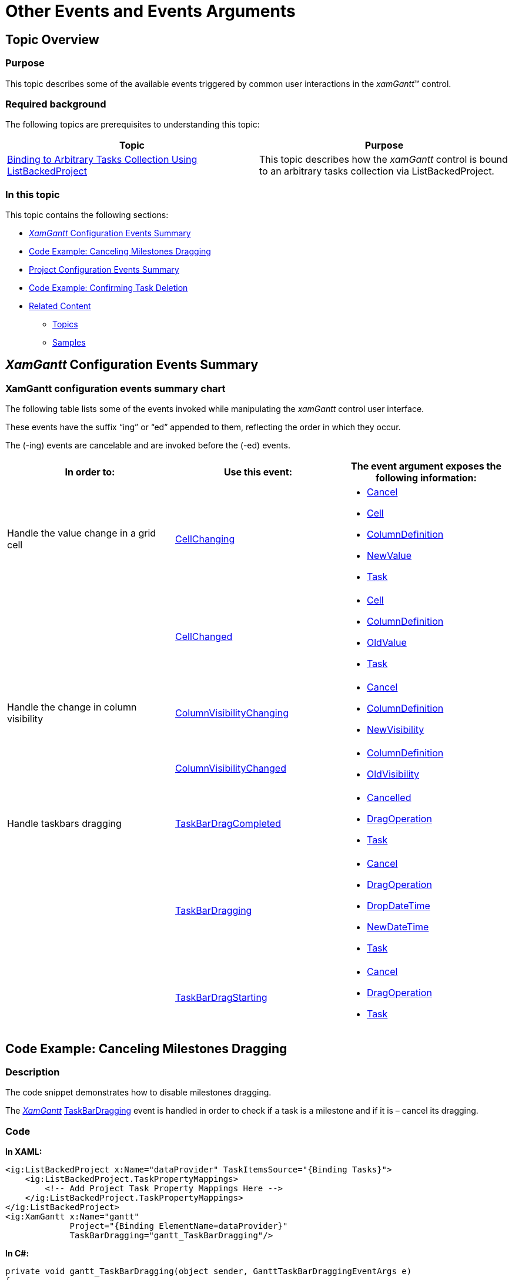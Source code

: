 ﻿////

|metadata|
{
    "name": "xamgantt-other-events-and-events-arguments",
    "controlName": ["xamGantt"],
    "tags": ["Events","How Do I"],
    "guid": "b2ca08d9-d19a-4c60-93ed-418d40a2ff25",  
    "buildFlags": [],
    "createdOn": "2016-05-25T18:21:55.2901631Z"
}
|metadata|
////

= Other Events and Events Arguments

== Topic Overview

=== Purpose

This topic describes some of the available events triggered by common user interactions in the  _xamGantt_™ control.

=== Required background

The following topics are prerequisites to understanding this topic:

[options="header", cols="a,a"]
|====
|Topic|Purpose

| link:xamgantt-binding-arbitrary-tasks-collection-listbackedproject.html[Binding to Arbitrary Tasks Collection Using ListBackedProject]
|This topic describes how the _xamGantt_ control is bound to an arbitrary tasks collection via ListBackedProject.

|====

=== In this topic

This topic contains the following sections:

* <<_Ref334532469,  _XamGantt_   Configuration Events Summary >>
* <<_Ref334532474, Code Example: Canceling Milestones Dragging >>
* <<_Ref334739223, Project Configuration Events Summary >>
* <<_Ref334532485, Code Example: Confirming Task Deletion >>
* <<_Ref334739239, Related Content >>

** <<_Ref334395486,Topics>>
** <<_Ref334395491,Samples>>

[[_Ref334532469]]
[[_Ref334390343]]
[[_Ref334395476]]
== _XamGantt_  Configuration Events Summary

=== XamGantt configuration events summary chart

The following table lists some of the events invoked while manipulating the  _xamGantt_   control user interface.

These events have the suffix “ing” or “ed” appended to them, reflecting the order in which they occur.

The (-ing) events are cancelable and are invoked before the (-ed) events.

[options="header", cols="a,a,a"]
|====
|In order to:|Use this event:|The event argument exposes the following information:

|Handle the value change in a grid cell
| link:{ApiPlatform}controls.schedules.xamgantt.v{ProductVersion}~infragistics.controls.schedules.xamgantt~cellchanging_ev.html[CellChanging]
|
* link:{ApiPlatform}controls.schedules.xamgantt.v{ProductVersion}~infragistics.controls.schedules.ganttgridcellchangingeventargs~cancel.html[Cancel] 

* link:{ApiPlatform}controls.schedules.xamgantt.v{ProductVersion}~infragistics.controls.schedules.ganttgridcellchangingeventargs~cell.html[Cell] 

* link:{ApiPlatform}controls.schedules.xamgantt.v{ProductVersion}~infragistics.controls.schedules.ganttgridcellchangingeventargs~columndefinition.html[ColumnDefinition] 

* link:{ApiPlatform}controls.schedules.xamgantt.v{ProductVersion}~infragistics.controls.schedules.ganttgridcellchangingeventargs~newvalue.html[NewValue] 

* link:{ApiPlatform}controls.schedules.xamgantt.v{ProductVersion}~infragistics.controls.schedules.cancellableprojecttaskeventargs~task.html[Task] 

|
| link:{ApiPlatform}controls.schedules.xamgantt.v{ProductVersion}~infragistics.controls.schedules.xamgantt~cellchanged_ev.html[CellChanged]
|
* link:{ApiPlatform}controls.schedules.xamgantt.v{ProductVersion}~infragistics.controls.schedules.ganttgridcellchangedeventargs~cell.html[Cell] 

* link:{ApiPlatform}controls.schedules.xamgantt.v{ProductVersion}~infragistics.controls.schedules.ganttgridcellchangedeventargs~columndefinition.html[ColumnDefinition] 

* link:{ApiPlatform}controls.schedules.xamgantt.v{ProductVersion}~infragistics.controls.schedules.ganttgridcellchangedeventargs~oldvalue.html[OldValue] 

* link:{ApiPlatform}controls.schedules.xamgantt.v{ProductVersion}~infragistics.controls.schedules.projecttaskeventargs~task.html[Task] 

|Handle the change in column visibility
| link:{ApiPlatform}controls.schedules.xamgantt.v{ProductVersion}~infragistics.controls.schedules.xamgantt~columnvisibilitychanging_ev.html[ColumnVisibilityChanging]
|
* link:{ApiPlatform}controls.schedules.xamgantt.v{ProductVersion}~infragistics.controls.schedules.ganttgridcolumnvisibilitychangingeventargs~cancel.html[Cancel] 

* link:{ApiPlatform}controls.schedules.xamgantt.v{ProductVersion}~infragistics.controls.schedules.ganttgridcolumnvisibilitychangingeventargs~columndefinition.html[ColumnDefinition] 

* link:{ApiPlatform}controls.schedules.xamgantt.v{ProductVersion}~infragistics.controls.schedules.ganttgridcolumnvisibilitychangingeventargs~newvisibility.html[NewVisibility] 

|
| link:{ApiPlatform}controls.schedules.xamgantt.v{ProductVersion}~infragistics.controls.schedules.xamgantt~columnvisibilitychanged_ev.html[ColumnVisibilityChanged]
|
* link:{ApiPlatform}controls.schedules.xamgantt.v{ProductVersion}~infragistics.controls.schedules.ganttgridcolumnvisibilitychangedeventargs~columndefinition.html[ColumnDefinition] 

* link:{ApiPlatform}controls.schedules.xamgantt.v{ProductVersion}~infragistics.controls.schedules.ganttgridcolumnvisibilitychangedeventargs~oldvisibility.html[OldVisibility] 

|Handle taskbars dragging
| link:{ApiPlatform}controls.schedules.xamgantt.v{ProductVersion}~infragistics.controls.schedules.xamgantt~taskbardragcompleted_ev.html[TaskBarDragCompleted]
|
* link:{ApiPlatform}controls.schedules.xamgantt.v{ProductVersion}~infragistics.controls.schedules.gantttaskbardragcompletedeventargs~cancelled.html[Cancelled] 

* link:{ApiPlatform}controls.schedules.xamgantt.v{ProductVersion}~infragistics.controls.schedules.gantttaskbardragcompletedeventargs~dragoperation.html[DragOperation] 

* link:{ApiPlatform}controls.schedules.xamgantt.v{ProductVersion}~infragistics.controls.schedules.gantttaskbardragcompletedeventargs~task.html[Task] 

|
| link:{ApiPlatform}controls.schedules.xamgantt.v{ProductVersion}~infragistics.controls.schedules.xamgantt~taskbardragging_ev.html[TaskBarDragging]
|
* link:{ApiPlatform}controls.schedules.xamgantt.v{ProductVersion}~infragistics.controls.schedules.gantttaskbardraggingeventargs~cancel.html[Cancel] 

* link:{ApiPlatform}controls.schedules.xamgantt.v{ProductVersion}~infragistics.controls.schedules.gantttaskbardraggingeventargs~dragoperation.html[DragOperation] 

* link:{ApiPlatform}controls.schedules.xamgantt.v{ProductVersion}~infragistics.controls.schedules.gantttaskbardraggingeventargs~dropdatetime.html[DropDateTime] 

* link:{ApiPlatform}controls.schedules.xamgantt.v{ProductVersion}~infragistics.controls.schedules.gantttaskbardraggingeventargs~newdatetime.html[NewDateTime] 

* link:{ApiPlatform}controls.schedules.xamgantt.v{ProductVersion}~infragistics.controls.schedules.gantttaskbardraggingeventargs~task.html[Task] 

|
| link:{ApiPlatform}controls.schedules.xamgantt.v{ProductVersion}~infragistics.controls.schedules.xamgantt~taskbardragstarting_ev.html[TaskBarDragStarting]
|
* link:{ApiPlatform}controls.schedules.xamgantt.v{ProductVersion}~infragistics.controls.schedules.gantttaskbardragstartingeventargs~cancel.html[Cancel] 

* link:{ApiPlatform}controls.schedules.xamgantt.v{ProductVersion}~infragistics.controls.schedules.gantttaskbardragstartingeventargs~dragoperation.html[DragOperation] 

* link:{ApiPlatform}controls.schedules.xamgantt.v{ProductVersion}~infragistics.controls.schedules.gantttaskbardragstartingeventargs~task.html[Task] 

|====

[[_Ref334532474]]
== Code Example: Canceling Milestones Dragging

=== Description

The code snippet demonstrates how to disable milestones dragging.

The  _link:{ApiPlatform}controls.schedules.xamgantt.v{ProductVersion}~infragistics.controls.schedules.xamgantt_members.html[XamGantt]_  link:{ApiPlatform}controls.schedules.xamgantt.v{ProductVersion}~infragistics.controls.schedules.xamgantt~taskbardragging_ev.html[TaskBarDragging] event is handled in order to check if a task is a milestone and if it is – cancel its dragging.

[[_Ref334532479]]

=== Code

*In XAML:*

[source,xaml]
----
<ig:ListBackedProject x:Name="dataProvider" TaskItemsSource="{Binding Tasks}">
    <ig:ListBackedProject.TaskPropertyMappings>
        <!-- Add Project Task Property Mappings Here -->
    </ig:ListBackedProject.TaskPropertyMappings>
</ig:ListBackedProject>
<ig:XamGantt x:Name="gantt" 
             Project="{Binding ElementName=dataProvider}"
             TaskBarDragging="gantt_TaskBarDragging"/>
----

*In C#:*

[source,csharp]
----
private void gantt_TaskBarDragging(object sender, GanttTaskBarDraggingEventArgs e)
{
    // If a task is a milestone, prevent dragging
    if (e.Task.IsMilestone)
    {
        e.Cancel = true;
    }
}
----

*In Visual Basic:*

[source,vb]
----
Private Sub gantt_TaskBarDragging(sender As Object, e As GanttTaskBarDraggingEventArgs)
    ' If a task is a milestone, prevent dragging
    If e.Task.IsMilestone Then
        e.Cancel = True
    End If
End Sub
----

[[_Ref334739223]]
== Project Configuration Events Summary

=== Project configuration events summary chart

The following table lists some of link:{ApiPlatform}controls.schedules.xamgantt.v{ProductVersion}~infragistics.controls.schedules.project_members.html[Project] class events that are invoked while manipulating the project and project tasks.

These events have the suffix “ing” or “ed” appended to them, reflecting the order in which they occur.

The (-ing) events are cancelable and are invoked before the (-ed) events. Both events handlers expose information about the link:{ApiPlatform}controls.schedules.xamgantt.v{ProductVersion}~infragistics.controls.schedules.projecttask_members.html[ProjectTask] associated with the event.

[options="header", cols="a,a,a"]
|====
|In order to:|Use this event:|The event argument exposes the following information:

|Handle summary task collapsing
| link:{ApiPlatform}controls.schedules.xamgantt.v{ProductVersion}~infragistics.controls.schedules.project~taskcollapsing_ev.html[TaskCollapsing]
|
* link:{ApiPlatform}controls.schedules.xamgantt.v{ProductVersion}~infragistics.controls.schedules.projecttaskcollapsingeventargs~cancel.html[Cancel] 

* link:{ApiPlatform}controls.schedules.xamgantt.v{ProductVersion}~infragistics.controls.schedules.cancellableprojecttaskeventargs~task.html[Task] 

|
| link:{ApiPlatform}controls.schedules.xamgantt.v{ProductVersion}~infragistics.controls.schedules.project~taskcollapsed_ev.html[TaskCollapsed]
| link:{ApiPlatform}controls.schedules.xamgantt.v{ProductVersion}~infragistics.controls.schedules.projecttaskeventargs~task.html[Task]

|Handle task deleting
| link:{ApiPlatform}controls.schedules.xamgantt.v{ProductVersion}~infragistics.controls.schedules.project~taskdeleting_ev.html[TaskDeleting]
|
* link:{ApiPlatform}controls.schedules.xamgantt.v{ProductVersion}~infragistics.controls.schedules.projecttaskdeletingeventargs~cancel.html[Cancel] 

* link:{ApiPlatform}controls.schedules.xamgantt.v{ProductVersion}~infragistics.controls.schedules.cancellableprojecttaskeventargs~task.html[Task] 

|
| link:{ApiPlatform}controls.schedules.xamgantt.v{ProductVersion}~infragistics.controls.schedules.project~taskdeleted_ev.html[TaskDeleted]
| link:{ApiPlatform}controls.schedules.xamgantt.v{ProductVersion}~infragistics.controls.schedules.projecttaskeventargs~task.html[Task]

|Handle summary task expanding
| link:{ApiPlatform}controls.schedules.xamgantt.v{ProductVersion}~infragistics.controls.schedules.project~taskexpanding_ev.html[TaskExpanding]
|
* link:{ApiPlatform}controls.schedules.xamgantt.v{ProductVersion}~infragistics.controls.schedules.projecttaskexpandingeventargs~cancel.html[Cancel] 

* link:{ApiPlatform}controls.schedules.xamgantt.v{ProductVersion}~infragistics.controls.schedules.cancellableprojecttaskeventargs~task.html[Task] 

|
| link:{ApiPlatform}controls.schedules.xamgantt.v{ProductVersion}~infragistics.controls.schedules.project~taskexpanded_ev.html[TaskExpanded]
| link:{ApiPlatform}controls.schedules.xamgantt.v{ProductVersion}~infragistics.controls.schedules.projecttaskeventargs~task.html[Task]

|Handle task indenting
| link:{ApiPlatform}controls.schedules.xamgantt.v{ProductVersion}~infragistics.controls.schedules.project~taskindenting_ev.html[TaskIndenting]
|
* link:{ApiPlatform}controls.schedules.xamgantt.v{ProductVersion}~infragistics.controls.schedules.projecttaskindentingeventargs~cancel.html[Cancel] 

* link:{ApiPlatform}controls.schedules.xamgantt.v{ProductVersion}~infragistics.controls.schedules.cancellableprojecttaskeventargs~task.html[Task] 

|
| link:{ApiPlatform}controls.schedules.xamgantt.v{ProductVersion}~infragistics.controls.schedules.project~taskindented_ev.html[TaskIndented]
| link:{ApiPlatform}controls.schedules.xamgantt.v{ProductVersion}~infragistics.controls.schedules.projecttaskeventargs~task.html[Task]

|Handle task inserting
| link:{ApiPlatform}controls.schedules.xamgantt.v{ProductVersion}~infragistics.controls.schedules.project~taskinserting_ev.html[TaskInserting]
|
* link:{ApiPlatform}controls.schedules.xamgantt.v{ProductVersion}~infragistics.controls.schedules.projecttaskinsertingeventargs~cancel.html[Cancel] 

* link:{ApiPlatform}controls.schedules.xamgantt.v{ProductVersion}~infragistics.controls.schedules.projecttaskinsertingeventargs~relativeposition.html[RelativePosition] 

* link:{ApiPlatform}controls.schedules.xamgantt.v{ProductVersion}~infragistics.controls.schedules.projecttaskinsertingeventargs~relativetask.html[RelativeTask] 

* link:{ApiPlatform}controls.schedules.xamgantt.v{ProductVersion}~infragistics.controls.schedules.cancellableprojecttaskeventargs~task.html[Task] 

|
| link:{ApiPlatform}controls.schedules.xamgantt.v{ProductVersion}~infragistics.controls.schedules.project~taskinserted_ev.html[TaskInserted]
|
* link:{ApiPlatform}controls.schedules.xamgantt.v{ProductVersion}~infragistics.controls.schedules.projecttaskinsertedeventargs~relativeposition.html[RelativePosition] 

* link:{ApiPlatform}controls.schedules.xamgantt.v{ProductVersion}~infragistics.controls.schedules.projecttaskinsertedeventargs~relativetask.html[RelativeTask] 

* link:{ApiPlatform}controls.schedules.xamgantt.v{ProductVersion}~infragistics.controls.schedules.projecttaskeventargs~task.html[Task] 

|Handle task outdenting
| link:{ApiPlatform}controls.schedules.xamgantt.v{ProductVersion}~infragistics.controls.schedules.project~taskoutdenting_ev.html[TaskOutdenting]
|
* link:{ApiPlatform}controls.schedules.xamgantt.v{ProductVersion}~infragistics.controls.schedules.projecttaskoutdentingeventargs~cancel.html[Cancel] 

* link:{ApiPlatform}controls.schedules.xamgantt.v{ProductVersion}~infragistics.controls.schedules.cancellableprojecttaskeventargs~task.html[Task] 

|
| link:{ApiPlatform}controls.schedules.xamgantt.v{ProductVersion}~infragistics.controls.schedules.project~taskoutdented_ev.html[TaskOutdented]
| link:{ApiPlatform}controls.schedules.xamgantt.v{ProductVersion}~infragistics.controls.schedules.projecttaskeventargs~task.html[Task]

|====

[[_Ref334532485]]
== Code Example: Confirming Task Deletion

=== Description

The code snippet demonstrates how deleting a task may be confirmed or canceled depending on the user actions.

After a right mouse click on a task in the  _xamGantt_   grid area, a context menu appears with the Delete option. If a user chooses to delete the selected task, a message box displays with two button options – OK and Cancel. If a user clicks the Cancel button, the deleting event is omitted. If the user clicks the OK button, the task is deleted.

.Note
[NOTE]
====
Multiple tasks can be deleted in one single operation and the code in the example executes for every deleted task.
====

[[_Ref334395481]]

=== Code

*In XAML:*

[source,xaml]
----
<ig:ListBackedProject x:Name="dataProvider" 
                      TaskItemsSource="{Binding Tasks}"
                      TaskDeleting="dataProvider_TaskDeleting">
    <ig:ListBackedProject.TaskPropertyMappings>
        <!-- Add Project Task Property Mappings Here -->    
    </ig:ListBackedProject.TaskPropertyMappings>
</ig:ListBackedProject>
<ig:XamGantt x:Name="gantt" 
             Project="{Binding ElementName=dataProvider}" />
----

*In C#:*

[source,csharp]
----
using Infragistics.Controls.Schedules;
private void dataProvider_TaskDeleting(object sender, ProjectTaskDeletingEventArgs e)
{
string msg = String.Format("Are you sure you want to delete {0} task?", e.Task.TaskName);
MessageBoxResult result = MessageBox.Show(msg, "Confirmation", MessageBoxButton.OKCancel);
    if (result == MessageBoxResult.Cancel)
    {
        // Cancel task deletion
        e.Cancel = true;
    }
}
----

*In Visual Basic:*

[source,vb]
----
Imports Infragistics.Controls.Schedules
Private Sub dataProvider_TaskDeleting(sender As System.Object, e As ProjectTaskDeletingEventArgs)
  Dim msg As String = [String].Format("Are you sure you want to delete {0} task?", e.Task.TaskName)
Dim result As MessageBoxResult = MessageBox.Show(msg, "Confirmation", MessageBoxButton.OKCancel)
    If result = MessageBoxResult.Cancel Then
        ' Cancel task deletion
        e.Cancel = True
    End If
End Sub
----

[[_Ref334739239]]
== Related Content

[[_Ref334395486]]

=== Topics

The following topics provide additional information related to this topic.

[options="header", cols="a,a"]
|====
|Topic|Purpose

| link:xamgantt-setting-and-retrieving-the-active-element.html[Setting and Retrieving the Active Element]
|This topic describes the properties and events used to set or retrieve the currently active cell, column or row in the _xamGantt_ control.

| link:xamgantt-other-events-and-events-arguments.html[Other Events and Event Arguments]
|This topic describes some of the available events triggered by common user interactions in the _xamGantt_ control.

|====

[[_Ref334395491]]

=== Samples

The following samples provide additional information related to this topic.

[options="header", cols="a,a"]
|====
|Sample|Purpose

| pick:[sl=" link:{SamplesURL}/gantt/#/events[Events]"] pick:[wpf=" link:{SamplesURL}/gantt/events[Events]"] 
|This sample demonstrates some of the important events in the _xamGantt_ control.

|====